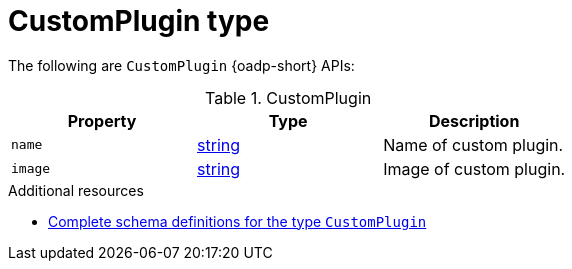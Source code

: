 
// Module included in the following assemblies:
//
// backup_and_restore/application_backup_and_restore/oadp-api.adoc
:_mod-docs-content-type: REFERENCE

[id="customplugin-type_{context}"]
= CustomPlugin type

[role="_abstract"]
The following are `CustomPlugin` {oadp-short} APIs:

.CustomPlugin
[options="header"]
|===
|Property|Type|Description

|`name`
|link:https://pkg.go.dev/builtin#string[string]
|Name of custom plugin.

|`image`
|link:https://pkg.go.dev/builtin#string[string]
|Image of custom plugin.
|===

[role="_additional-resources"]
.Additional resources
* link:https://pkg.go.dev/github.com/openshift/oadp-operator/api/v1alpha1#CustomPlugin[Complete schema definitions for the type `CustomPlugin`]
